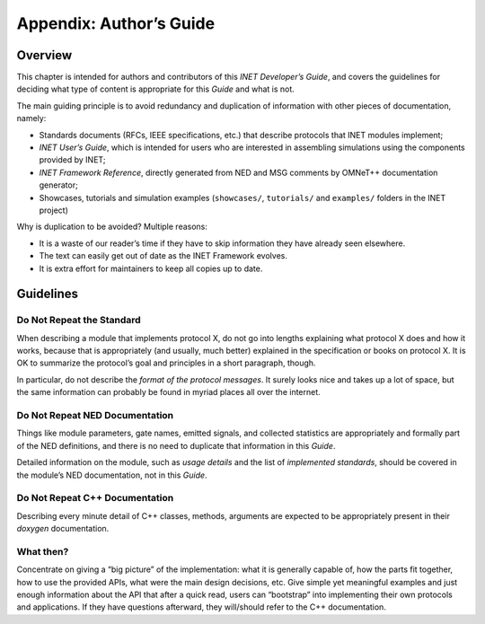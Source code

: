 .. _dg:cha:authors-guide:

Appendix: Author’s Guide
========================

.. _dg:sec:authorsguide:overview:

Overview
--------

This chapter is intended for authors and contributors of this *INET
Developer’s Guide*, and covers the guidelines for deciding what type of
content is appropriate for this *Guide* and what is not.

The main guiding principle is to avoid redundancy and duplication of
information with other pieces of documentation, namely:

-  Standards documents (RFCs, IEEE specifications, etc.) that describe
   protocols that INET modules implement;

-  *INET User’s Guide*, which is intended for users who are interested
   in assembling simulations using the components provided by INET;

-  *INET Framework Reference*, directly generated from NED and MSG
   comments by OMNeT++ documentation generator;

-  Showcases, tutorials and simulation examples (``showcases/``,
   ``tutorials/`` and ``examples/`` folders in the INET project)

Why is duplication to be avoided? Multiple reasons:

-  It is a waste of our reader’s time if they have to skip information they
   have already seen elsewhere.

-  The text can easily get out of date as the INET Framework evolves.

-  It is extra effort for maintainers to keep all copies up to date.

.. _dg:sec:authorsguide:guidelines:

Guidelines
----------

.. _dg:sec:authorsguide:do-not-repeat-standard:

Do Not Repeat the Standard
~~~~~~~~~~~~~~~~~~~~~~~~~~

When describing a module that implements protocol X, do not go into
lengths explaining what protocol X does and how it works, because that
is appropriately (and usually, much better) explained in the
specification or books on protocol X. It is OK to summarize the
protocol’s goal and principles in a short paragraph, though.

In particular, do not describe the *format of the protocol messages*. It
surely looks nice and takes up a lot of space, but the same information
can probably be found in myriad places all over the internet.

.. _dg:sec:authorsguide:do-not-repeat-neddoc:

Do Not Repeat NED Documentation
~~~~~~~~~~~~~~~~~~~~~~~~~~~~~~~

Things like module parameters, gate names, emitted signals, and collected
statistics are appropriately and formally part of the NED definitions,
and there is no need to duplicate that information in this *Guide*.

Detailed information on the module, such as *usage details* and the list
of *implemented standards*, should be covered in the module’s NED
documentation, not in this *Guide*.

.. _dg:sec:authorsguide:do-not-repeat-cpp:

Do Not Repeat C++ Documentation
~~~~~~~~~~~~~~~~~~~~~~~~~~~~~~~

Describing every minute detail of C++ classes, methods, arguments are
expected to be appropriately present in their *doxygen* documentation.

.. _dg:sec:authorsguide:what-then:

What then?
~~~~~~~~~~

Concentrate on giving a “big picture” of the implementation: what it is
generally capable of, how the parts fit together, how to use the
provided APIs, what were the main design decisions, etc. Give simple yet
meaningful examples and just enough information about the API that after
a quick read, users can “bootstrap” into implementing their own
protocols and applications. If they have questions afterward, they
will/should refer to the C++ documentation.